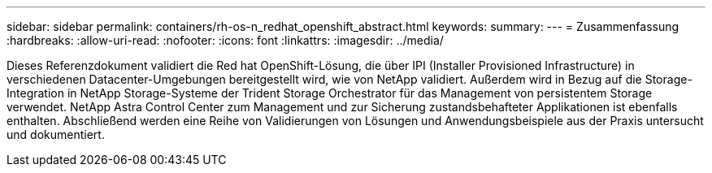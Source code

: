 ---
sidebar: sidebar 
permalink: containers/rh-os-n_redhat_openshift_abstract.html 
keywords:  
summary:  
---
= Zusammenfassung
:hardbreaks:
:allow-uri-read: 
:nofooter: 
:icons: font
:linkattrs: 
:imagesdir: ../media/


[role="lead"]
Dieses Referenzdokument validiert die Red hat OpenShift-Lösung, die über IPI (Installer Provisioned Infrastructure) in verschiedenen Datacenter-Umgebungen bereitgestellt wird, wie von NetApp validiert. Außerdem wird in Bezug auf die Storage-Integration in NetApp Storage-Systeme der Trident Storage Orchestrator für das Management von persistentem Storage verwendet. NetApp Astra Control Center zum Management und zur Sicherung zustandsbehafteter Applikationen ist ebenfalls enthalten. Abschließend werden eine Reihe von Validierungen von Lösungen und Anwendungsbeispiele aus der Praxis untersucht und dokumentiert.
